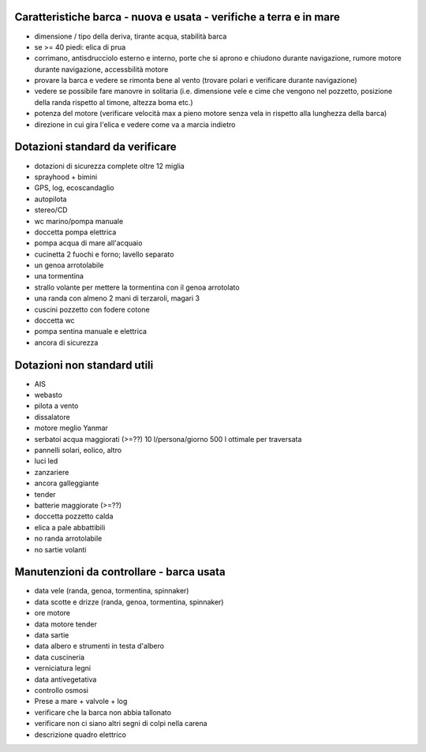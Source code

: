 
Caratteristiche barca - nuova e usata - verifiche a terra e in mare
=================================================

* dimensione / tipo della deriva, tirante acqua, stabilità barca
* se >= 40 piedi: elica di prua
* corrimano, antisdrucciolo esterno e interno, porte che si aprono e chiudono durante navigazione, rumore motore durante navigazione, accessbilità motore
* provare la barca e vedere se rimonta bene al vento (trovare polari e verificare durante navigazione)
* vedere se possibile fare manovre in solitaria (i.e. dimensione vele e cime che vengono nel pozzetto, posizione della randa rispetto al timone, altezza boma etc.)
* potenza del motore (verificare velocità max a pieno motore senza vela in rispetto alla lunghezza della barca)
* direzione in cui gira l'elica e vedere come va a marcia indietro

Dotazioni standard da verificare
=================================================

* dotazioni di sicurezza complete oltre 12 miglia
* sprayhood + bimini
* GPS, log, ecoscandaglio
* autopilota
* stereo/CD
* wc marino/pompa manuale
* doccetta pompa elettrica
* pompa acqua di mare all'acquaio 
* cucinetta 2 fuochi e forno; lavello separato
* un genoa arrotolabile
* una tormentina
* strallo volante per mettere la tormentina con il genoa arrotolato
* una randa con almeno 2 mani di terzaroli, magari 3
* cuscini pozzetto con fodere cotone
* doccetta wc
* pompa sentina manuale e elettrica
* ancora di sicurezza


Dotazioni non standard utili
=================================================

* AIS
* webasto
* pilota a vento
* dissalatore
* motore meglio Yanmar
* serbatoi acqua maggiorati (>=??) 10 l/persona/giorno 500 l ottimale per traversata
* pannelli solari, eolico, altro
* luci led
* zanzariere
* ancora galleggiante
* tender
* batterie maggiorate (>=??)
* doccetta pozzetto calda
* elica a pale abbattibili
* no randa arrotolabile
* no sartie volanti

Manutenzioni da controllare - barca usata 
=================================================

* data vele (randa, genoa, tormentina, spinnaker)
* data scotte e drizze (randa, genoa, tormentina, spinnaker)
* ore motore
* data motore tender 
* data sartie
* data albero e strumenti in testa d'albero
* data cuscineria
* verniciatura legni
* data antivegetativa
* controllo osmosi
* Prese a mare + valvole + log
* verificare che la barca non abbia tallonato 
* verificare non ci siano altri segni di colpi nella carena
* descrizione quadro elettrico

